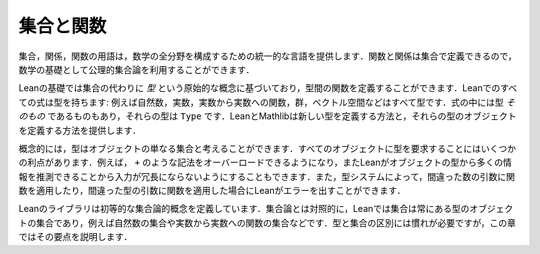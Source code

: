 .. _sets_and_functions:

集合と関数
==================

.. Sets and Functions
.. ==================

.. The vocabulary of sets, relations, and functions provides a uniform
.. language for carrying out constructions in all the branches of
.. mathematics.
.. Since functions and relations can be defined in terms of sets,
.. axiomatic set theory can be used as a foundation for mathematics.

集合，関係，関数の用語は，数学の全分野を構成するための統一的な言語を提供します．関数と関係は集合で定義できるので，数学の基礎として公理的集合論を利用することができます．

.. Lean's foundation is based instead on the primitive notion of a *type*,
.. and it includes ways of defining functions between types.
.. Every expression in Lean has a type:
.. there are natural numbers, real numbers, functions from reals to reals,
.. groups, vector spaces, and so on.
.. Some expressions *are* types,
.. which is to say,
.. their type is ``Type``.
.. Lean and Mathlib provide ways of defining new types,
.. and ways of defining objects of those types.

Leanの基礎では集合の代わりに *型* という原始的な概念に基づいており，型間の関数を定義することができます．Leanでのすべての式は型を持ちます: 例えば自然数，実数，実数から実数への関数，群，ベクトル空間などはすべて型です．式の中には型 *そのもの* であるものもあり，それらの型は ``Type`` です．LeanとMathlibは新しい型を定義する方法と，それらの型のオブジェクトを定義する方法を提供します．

.. Conceptually, you can think of a type as just a set of objects.
.. Requiring every object to have a type has some advantages.
.. For example, it makes it possible to overload notation like ``+``,
.. and it sometimes makes input less verbose
.. because Lean can infer a lot of information from
.. an object's type.
.. The type system also enables Lean to flag errors when you
.. apply a function to the wrong number of arguments,
.. or apply a function to arguments of the wrong type.

概念的には，型はオブジェクトの単なる集合と考えることができます．すべてのオブジェクトに型を要求することにはいくつかの利点があります．例えば， ``+`` のような記法をオーバーロードできるようになり，またLeanがオブジェクトの型から多くの情報を推測できることから入力が冗長にならないようにすることもできます．また，型システムによって，間違った数の引数に関数を適用したり，間違った型の引数に関数を適用した場合にLeanがエラーを出すことができます．

.. Lean's library does define elementary set-theoretic notions.
.. In contrast to set theory,
.. in Lean a set is always a set of objects of some type,
.. such as a set of natural numbers or a set of functions
.. from real numbers to real numbers.
.. The distinction between types and sets takes some getting used to,
.. but this chapter will take you through the essentials.

Leanのライブラリは初等的な集合論的概念を定義しています．集合論とは対照的に，Leanでは集合は常にある型のオブジェクトの集合であり，例えば自然数の集合や実数から実数への関数の集合などです．型と集合の区別には慣れが必要ですが，この章ではその要点を説明します．
